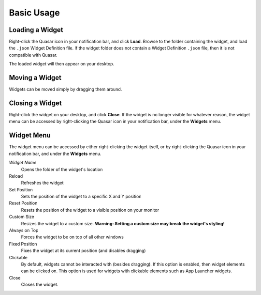 Basic Usage
==================

Loading a Widget
------------------

Right-click the Quasar icon in your notification bar, and click **Load**. Browse to the folder containing the widget, and load the ``.json`` Widget Definition file. If the widget folder does not contain a Widget Definition ``.json`` file, then it is not compatible with Quasar.

The loaded widget will then appear on your desktop.

Moving a Widget
---------------

Widgets can be moved simply by dragging them around.

Closing a Widget
------------------

Right-click the widget on your desktop, and click **Close**. If the widget is no longer visible for whatever reason, the widget menu can be accessed by right-clicking the Quasar icon in your notification bar, under the **Widgets** menu.

.. _widget-menu:

Widget Menu
-----------

The widget menu can be accessed by either right-clicking the widget itself, or by right-clicking the Quasar icon in your notification bar, and under the **Widgets** menu.

*Widget Name*
    Opens the folder of the widget's location

Reload
    Refreshes the widget

Set Position
    Sets the position of the widget to a specific X and Y position

Reset Position
    Resets the position of the widget to a visible position on your monitor

Custom Size
    Resizes the widget to a custom size. **Warning: Setting a custom size may break the widget's styling!**

Always on Top
    Forces the widget to be on top of all other windows

Fixed Position
    Fixes the widget at its current position (and disables dragging)

Clickable
    By default, widgets cannot be interacted with (besides dragging). If this option is enabled, then widget elements can be clicked on. This option is used for widgets with clickable elements such as App Launcher widgets.

Close
    Closes the widget.
